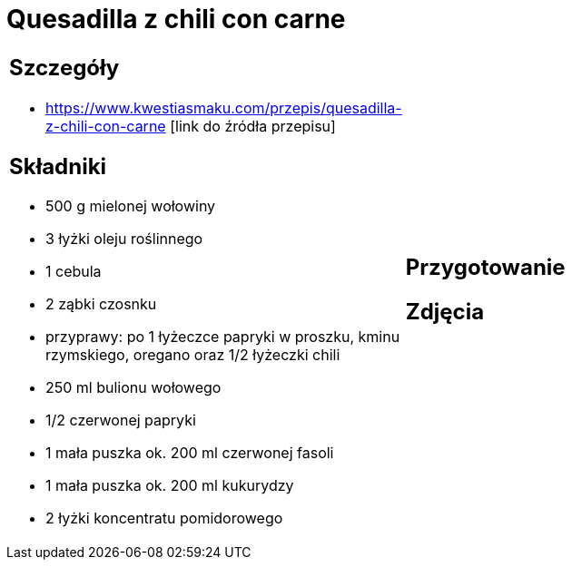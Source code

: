 = Quesadilla z chili con carne

[cols=".<a,.<a"]
[frame=none]
[grid=none]
|===
|
== Szczegóły
* https://www.kwestiasmaku.com/przepis/quesadilla-z-chili-con-carne [link do źródła przepisu]

== Składniki
* 500 g mielonej wołowiny
* 3 łyżki oleju roślinnego
* 1 cebula
* 2 ząbki czosnku
* przyprawy: po 1 łyżeczce papryki w proszku, kminu rzymskiego, oregano oraz 1/2 łyżeczki chili
* 250 ml bulionu wołowego
* 1/2 czerwonej papryki
* 1 mała puszka ok. 200 ml czerwonej fasoli
* 1 mała puszka ok. 200 ml kukurydzy
* 2 łyżki koncentratu pomidorowego
|
== Przygotowanie

== Zdjęcia
|===
